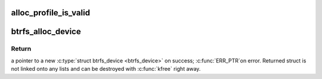 .. -*- coding: utf-8; mode: rst -*-
.. src-file: fs/btrfs/volumes.c

.. _`alloc_profile_is_valid`:

alloc_profile_is_valid
======================

.. c:function:: int alloc_profile_is_valid(u64 flags, int extended)

    see if a given profile is valid and reduced

    :param u64 flags:
        profile to validate

    :param int extended:
        if true \ ``flags``\  is treated as an extended profile

.. _`btrfs_alloc_device`:

btrfs_alloc_device
==================

.. c:function:: struct btrfs_device *btrfs_alloc_device(struct btrfs_fs_info *fs_info, const u64 *devid, const u8 *uuid)

    allocate struct btrfs_device

    :param struct btrfs_fs_info \*fs_info:
        used only for generating a new devid, can be NULL if
        devid is provided (i.e. \ ``devid``\  != NULL).

    :param const u64 \*devid:
        a pointer to devid for this device.  If NULL a new devid
        is generated.

    :param const u8 \*uuid:
        a pointer to UUID for this device.  If NULL a new UUID
        is generated.

.. _`btrfs_alloc_device.return`:

Return
------

a pointer to a new \ :c:type:`struct btrfs_device <btrfs_device>`\  on success; \ :c:func:`ERR_PTR`\ 
on error.  Returned struct is not linked onto any lists and can be
destroyed with \ :c:func:`kfree`\  right away.

.. This file was automatic generated / don't edit.

